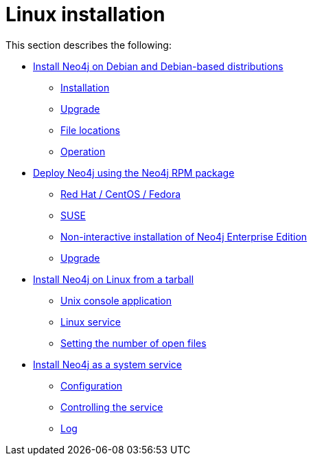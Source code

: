 [[linux-installation]]
= Linux installation
:description: This section describes how to install Neo4j on Linux using Debian or RPM packages, or from a Tar archive. 


This section describes the following:

* xref:installation/linux/debian.adoc[Install Neo4j on Debian and Debian-based distributions]
** xref:installation/linux/debian.adoc#debian-installation[Installation]
** xref:installation/linux/debian.adoc#debian-upgrade[Upgrade]
** xref:installation/linux/debian.adoc#debian-file-locations[File locations]
** xref:installation/linux/debian.adoc#debian-operation[Operation]
* xref:installation/linux/rpm.adoc[Deploy Neo4j using the Neo4j RPM package]
** xref:installation/linux/rpm.adoc#linux-yum[Red Hat / CentOS / Fedora]
** xref:installation/linux/rpm.adoc#linux-suse[SUSE]
** xref:installation/linux/rpm.adoc#linux-noninteractive[Non-interactive installation of Neo4j Enterprise Edition]
** xref:installation/linux/rpm.adoc#rpm-upgrade[Upgrade]
* xref:installation/linux/tarball.adoc[Install Neo4j on Linux from a tarball]
** xref:installation/linux/tarball.adoc#unix-console[Unix console application]
** xref:installation/linux/tarball.adoc#installation-linux-tarball-service[Linux service]
** xref:installation/linux/tarball.adoc#linux-open-files[Setting the number of open files]
* xref:installation/linux/systemd.adoc[Install Neo4j as a system service]
** xref:installation/linux/systemd.adoc#linux-service-config[Configuration]
** xref:installation/linux/systemd.adoc#linux-service-control[Controlling the service]
** xref:installation/linux/systemd.adoc#linux-service-log[Log]


